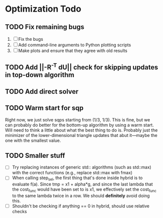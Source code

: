 * Optimization Todo
** TODO Fix remaining bugs
   1. [ ] Fix the bugs
   2. [ ] Add command-line arguments to Python plotting scripts
   3. [ ] Make plots and ensure that they agree with old results
** TODO Add ||-R^-T dU|| check for skipping updates in top-down algorithm
** TODO Add direct solver 
** TODO Warm start for sqp
   Right now, we just solve sqps starting from (1/3, 1/3). This is
   fine, but we can probably do better for the bottom-up algorithm by
   using a warm start. Will need to think a little about what the best
   thing to do is. Probably just the minimizer of the
   lower-dimensional triangle updates that abut it---maybe the one
   with the smallest value.
** TODO Smaller stuff
   - [ ] Try replacing instances of generic std:: algorithms (such as
     std::max) with the correct functions (e.g., replace std::max with
     fmax)
   - [ ] When calling step_sel, the first thing that's done inside
     hybrid is to evaluate f(a). Since tmp = x1 + alpha*g, and since
     the last lambda that the cost_func would have been set to is x1,
     we effectively set the cost_func to the same lambda twice in a
     row. We should *definitely* avoid doing this.
   - [ ] Shouldn't be checking if anything == 0 in hybrid, should use
     relative checks
